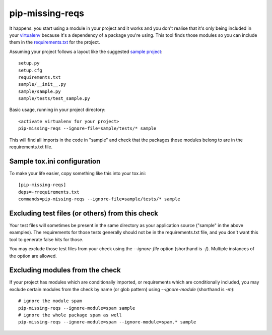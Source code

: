 pip-missing-reqs
================

It happens: you start using a module in your project and it works and you
don't realise that it's only being included in your `virtualenv`_ because
it's a dependency of a package you're using. This tool finds those modules so
you can include them in the `requirements.txt`_ for the project.

.. _`virtualenv`: https://virtualenv.pypa.io/en/latest/
.. _`requirements.txt`: https://pip.pypa.io/en/latest/user_guide.html#requirements-files

Assuming your project follows a layout like the suggested `sample project`_::

    setup.py
    setup.cfg
    requirements.txt
    sample/__init__.py
    sample/sample.py
    sample/tests/test_sample.py

.. _`sample project`: https://packaging.python.org/en/latest/tutorial.html#creating-your-own-project

Basic usage, running in your project directory::

    <activate virtualenv for your project>
    pip-missing-reqs --ignore-file=sample/tests/* sample

This will find all imports in the code in "sample" and check that the
packages those modules belong to are in the requirements.txt file.


Sample tox.ini configuration
----------------------------

To make your life easier, copy something like this into your tox.ini::

    [pip-missing-reqs]
    deps=-rrequirements.txt
    commands=pip-missing-reqs --ignore-file=sample/tests/* sample


Excluding test files (or others) from this check
------------------------------------------------

Your test files will sometimes be present in the same directory as your
application source ("sample" in the above examples). The requirements for
those tests generally should not be in the requirements.txt file, and you
don't want this tool to generate false hits for those.

You may exclude those test files from your check using the `--ignore-file`
option (shorthand is `-f`). Multiple instances of the option are allowed.


Excluding modules from the check
--------------------------------

If your project has modules which are conditionally imported, or requirements
which are conditionally included, you may exclude certain modules from the
check by name (or glob pattern) using `--ignore-module` (shorthand is `-m`)::

    # ignore the module spam
    pip-missing-reqs --ignore-module=spam sample
    # ignore the whole package spam as well
    pip-missing-reqs --ignore-module=spam --ignore-module=spam.* sample


